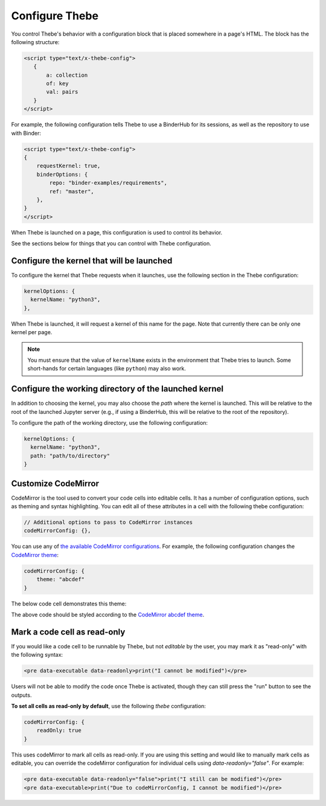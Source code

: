===============
Configure Thebe
===============

You control Thebe's behavior with a configuration block that is placed somewhere
in a page's HTML. The block has the following structure:

.. code-block:: html

   <script type="text/x-thebe-config">
      {
          a: collection
          of: key
          val: pairs
      }
   </script>

For example, the following configuration tells Thebe to use a BinderHub for its
sessions, as well as the repository to use with Binder:

.. code-block:: html

    <script type="text/x-thebe-config">
    {
        requestKernel: true,
        binderOptions: {
            repo: "binder-examples/requirements",
            ref: "master",
        },
    }
    </script>

When Thebe is launched on a page, this configuration is used to control
its behavior.

See the sections below for things that you can control with Thebe configuration.


Configure the kernel that will be launched
==========================================

To configure the kernel that Thebe requests when it launches, use the
following section in the Thebe configuration:

.. code-block:: javascript

   kernelOptions: {
     kernelName: "python3",
   },

When Thebe is launched, it will request a kernel of this name for the page.
Note that currently there can be only one kernel per page.

.. note::

   You must ensure that the value of ``kernelName`` exists in the environment that
   Thebe tries to launch. Some short-hands for certain languages (like ``python``)
   may also work.


Configure the working directory of the launched kernel
======================================================

In addition to choosing the kernel, you may also choose the *path* where the
kernel is launched. This will be relative to the root of the launched Jupyter server
(e.g., if using a BinderHub, this will be relative to the root of the repository).

To configure the path of the working directory, use the following configuration:

.. code-block:: javascript

   kernelOptions: {
     kernelName: "python3",
     path: "path/to/directory"
   }


Customize CodeMirror
====================

CodeMirror is the tool used to convert your code cells into editable cells.
It has a number of configuration options, such as theming and syntax highlighting.
You can edit all of these attributes in a cell with the following thebe configuration:

.. code:: javascript


   // Additional options to pass to CodeMirror instances
   codeMirrorConfig: {},

You can use any of `the available CodeMirror configurations <https://codemirror.net/doc/manual.html#config>`_.
For example, the following configuration changes the `CodeMirror theme <https://codemirror.net/theme/>`_:

.. code:: javascript

   codeMirrorConfig: {
       theme: "abcdef"
   }

The below code cell demonstrates this theme:

.. raw:: html

   <!-- Configure and load Thebe !-->
   <script type="text/x-thebe-config">
     {
       requestKernel: true,
       binderOptions: {
         repo: "binder-examples/requirements",
       },
       codeMirrorConfig: {
           theme: "abcdef"
       },
     }
   </script>
   <script src="https://unpkg.com/thebelab@latest/lib/index.js"></script>

   <pre data-executable="true" data-language="python">
   %matplotlib inline
   import numpy as np
   import matplotlib.pyplot as plt
   plt.ion()
   fig, ax = plt.subplots()
   ax.scatter(*np.random.randn(2, 100), c=np.random.randn(100))
   ax.set(title="Wow, an interactive plot!")
   </pre>

.. raw:: html

   <button id="activateButton" style="width: 120px; height: 40px; font-size: 1.5em;">Activate</button>
   <script>
   document.querySelector("#activateButton").addEventListener('click', thebelab.bootstrap)
   </script>

The above code should be styled according to the
`CodeMirror abcdef theme <https://codemirror.net/demo/theme.html#abcdef>`_.


Mark a code cell as read-only
=============================

If you would like a code cell to be runnable by Thebe, but not *editable* by the user, you
may mark it as "read-only" with the following syntax:

.. code-block:: html

   <pre data-executable data-readonly>print("I cannot be modified")</pre>

Users will not be able to modify the code once Thebe is activated, though they can still
press the "run" button to see the outputs.

**To set all cells as read-only by default**, use the following `thebe` configuration:

.. code:: javascript

   codeMirrorConfig: {
       readOnly: true
   }

This uses codeMirror to mark all cells as read-only. If you are using this setting and would like to
manually mark cells as editable, you can override the codeMirror configuration for individual cells using `data-readonly="false"`. For example:

.. code-block:: html

   <pre data-executable data-readonly="false">print("I still can be modified")</pre>
   <pre data-executable>print("Due to codeMirrorConfig, I cannot be modified")</pre>
